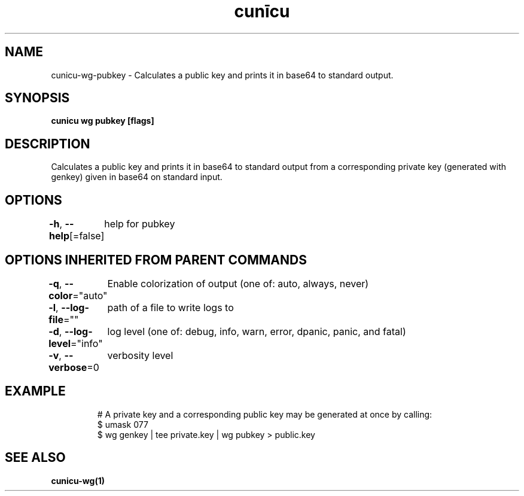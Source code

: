 .nh
.TH "cunīcu" "1" "Oct 2022" "https://github.com/stv0g/cunicu" ""

.SH NAME
.PP
cunicu-wg-pubkey - Calculates a public key and prints it in base64 to standard output.


.SH SYNOPSIS
.PP
\fBcunicu wg pubkey [flags]\fP


.SH DESCRIPTION
.PP
Calculates a public key and prints it in base64 to standard output from a corresponding private key (generated with genkey) given in base64 on standard input.


.SH OPTIONS
.PP
\fB-h\fP, \fB--help\fP[=false]
	help for pubkey


.SH OPTIONS INHERITED FROM PARENT COMMANDS
.PP
\fB-q\fP, \fB--color\fP="auto"
	Enable colorization of output (one of: auto, always, never)

.PP
\fB-l\fP, \fB--log-file\fP=""
	path of a file to write logs to

.PP
\fB-d\fP, \fB--log-level\fP="info"
	log level (one of: debug, info, warn, error, dpanic, panic, and fatal)

.PP
\fB-v\fP, \fB--verbose\fP=0
	verbosity level


.SH EXAMPLE
.PP
.RS

.nf
# A private key and a corresponding public key may be generated at once by calling:
$ umask 077
$ wg genkey | tee private.key | wg pubkey > public.key

.fi
.RE


.SH SEE ALSO
.PP
\fBcunicu-wg(1)\fP
